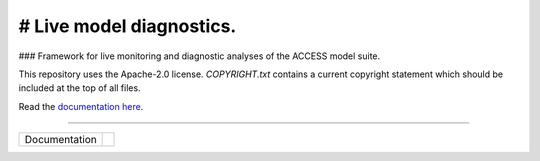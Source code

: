 =========================
# Live model diagnostics.
=========================

### Framework for live monitoring and diagnostic analyses of the ACCESS model suite.

This repository uses the Apache-2.0 license. `COPYRIGHT.txt` contains a current copyright statement which should be included at the top of all files.

Read the `documentation here <https://med-live-diagnostics.readthedocs.io/en/latest/index.html>`_. 

------------

+---------------+----------------------+
| Documentation | |docs|               |
+---------------+----------------------+

.. |docs| image:: https://readthedocs.org/projects/med-live-diagnostics/badge/?version=latest
    :target: https://med-live-diagnostics.readthedocs.io/en/latest/?badge=latest
    :alt: Documentation Status
